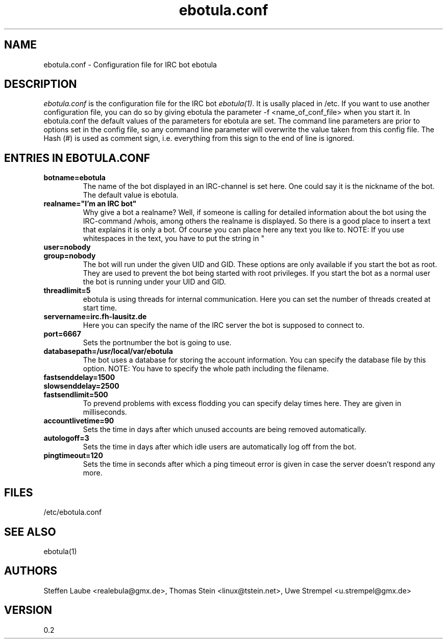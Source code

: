 .\" 
.TH "ebotula.conf" "5" "17 November 2003"
.SH "NAME"
ebotula.conf \- Configuration file for IRC bot ebotula
.SH "DESCRIPTION"
.I ebotula.conf
is the configuration file for the IRC bot 
.IR ebotula(1) .
It is usally placed in /etc. If you want to use another configuration
file, you can do so by giving ebotula the parameter -f <name_of_conf_file>
when you start it. In ebotula.conf the default values of the parameters
for ebotula are set. The command line parameters are prior to options
set in the config file, so any command line parameter will overwrite the value
taken from this config file. The Hash (#) is used as comment sign, i.e.
everything from this sign to the end of line is ignored.
.SH ENTRIES IN EBOTULA.CONF
.TP
\fBbotname=ebotula\fP
The name of the bot displayed in an IRC-channel is set here. One could
say it is the nickname of the bot. The default value is ebotula.
.TP
\fBrealname="I'm an IRC bot"\fP
Why give a bot a realname? Well, if someone is calling for detailed information
about the bot using the IRC-command /whois, among others the realname is
displayed. So there is a good place to insert a text that explains it is
only a bot. Of course you can place here any text you like to.
NOTE: If you use whitespaces in the text, you have to put the string in "
.TP
\fBuser=nobody\fP
.TP
\fBgroup=nobody\fP
The bot will run under the given UID and GID. These options are only
available if you start the bot as root. They are used to prevent the bot
being started with root privileges. If you start the bot as a normal
user the bot is running under your UID and GID.
.TP
\fBthreadlimit=5\fP
ebotula is using threads for internal communication. Here you can set the number
of threads created at start time.
.TP
\fBservername=irc.fh-lausitz.de\fP
Here you can specify the name of the IRC server the bot is supposed to connect to.
.TP
\fBport=6667\fP
Sets the portnumber the bot is going to use.
.TP
\fBdatabasepath=/usr/local/var/ebotula\fP
The bot uses a database for storing the account information. You can
specify the database file by this option.
NOTE: You have to specify the whole path including the filename.
.TP
\fBfastsenddelay=1500\fP
.TP
\fBslowsenddelay=2500\fP
.TP
\fBfastsendlimit=500\fP
To prevend problems with excess flodding you can specify delay times
here. They are given in milliseconds.
.TP
\fBaccountlivetime=90\fP
Sets the time in days after which unused accounts are being removed automatically.
.TP
\fBautologoff=3\fP
Sets the time in days after which idle users are automatically log off from the bot.
.TP
\fBpingtimeout=120\fP
Sets the time in seconds after which a ping timeout error is given in case the server
doesn't respond any more.
.SH FILES
/etc/ebotula.conf
.SH "SEE ALSO"
ebotula(1)
.SH "AUTHORS"
Steffen Laube <realebula@gmx.de>,
Thomas Stein <linux@tstein.net>,
Uwe Strempel <u.strempel@gmx.de>
.SH VERSION
0.2
